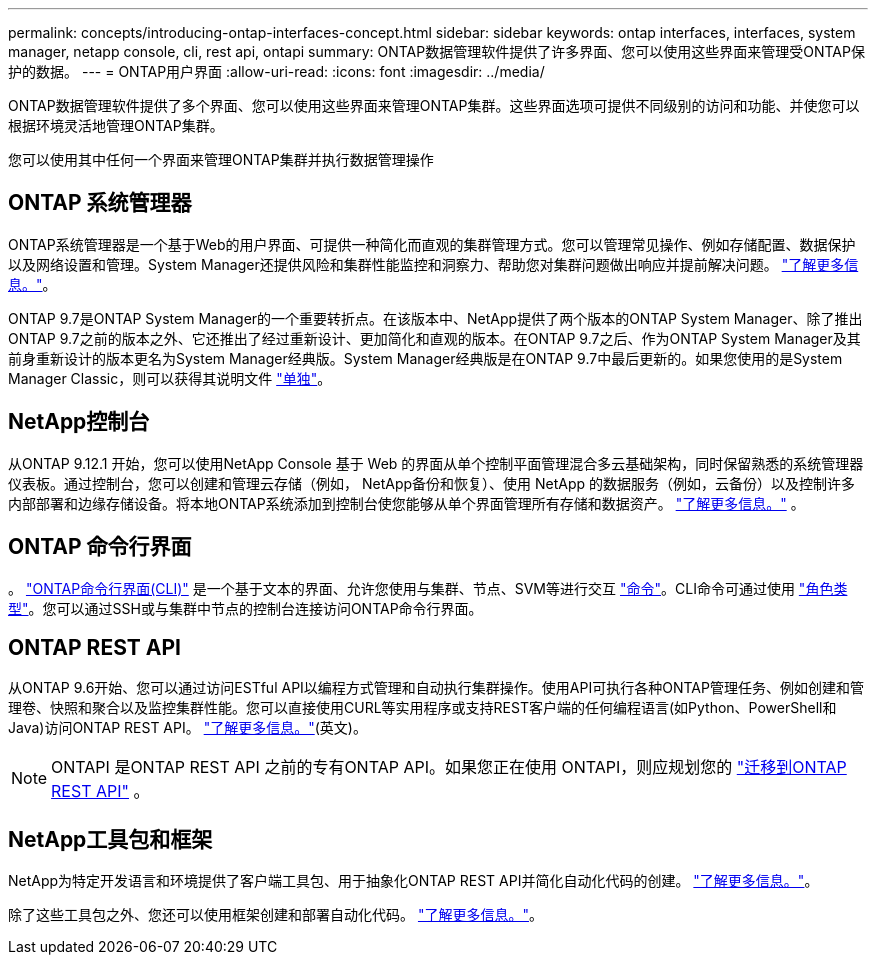 ---
permalink: concepts/introducing-ontap-interfaces-concept.html 
sidebar: sidebar 
keywords: ontap interfaces, interfaces, system manager, netapp console, cli, rest api, ontapi 
summary: ONTAP数据管理软件提供了许多界面、您可以使用这些界面来管理受ONTAP保护的数据。 
---
= ONTAP用户界面
:allow-uri-read: 
:icons: font
:imagesdir: ../media/


[role="lead"]
ONTAP数据管理软件提供了多个界面、您可以使用这些界面来管理ONTAP集群。这些界面选项可提供不同级别的访问和功能、并使您可以根据环境灵活地管理ONTAP集群。

您可以使用其中任何一个界面来管理ONTAP集群并执行数据管理操作



== ONTAP 系统管理器

ONTAP系统管理器是一个基于Web的用户界面、可提供一种简化而直观的集群管理方式。您可以管理常见操作、例如存储配置、数据保护以及网络设置和管理。System Manager还提供风险和集群性能监控和洞察力、帮助您对集群问题做出响应并提前解决问题。 link:../concept_administration_overview.html["了解更多信息。"]。

ONTAP 9.7是ONTAP System Manager的一个重要转折点。在该版本中、NetApp提供了两个版本的ONTAP System Manager、除了推出ONTAP 9.7之前的版本之外、它还推出了经过重新设计、更加简化和直观的版本。在ONTAP 9.7之后、作为ONTAP System Manager及其前身重新设计的版本更名为System Manager经典版。System Manager经典版是在ONTAP 9.7中最后更新的。如果您使用的是System Manager Classic，则可以获得其说明文件 https://docs.netapp.com/us-en/ontap-system-manager-classic/index.html["单独"^]。



== NetApp控制台

从ONTAP 9.12.1 开始，您可以使用NetApp Console 基于 Web 的界面从单个控制平面管理混合多云基础架构，同时保留熟悉的系统管理器仪表板。通过控制台，您可以创建和管理云存储（例如， NetApp备份和恢复）、使用 NetApp 的数据服务（例如，云备份）以及控制许多内部部署和边缘存储设备。将本地ONTAP系统添加到控制台使您能够从单个界面管理所有存储和数据资产。 https://docs.netapp.com/us-en/console-family/["了解更多信息。"^] 。



== ONTAP 命令行界面

。 link:../system-admin/index.html["ONTAP命令行界面(CLI)"] 是一个基于文本的界面、允许您使用与集群、节点、SVM等进行交互 link:../concepts/manual-pages.html["命令"]。CLI命令可通过使用 link:../system-admin/cluster-svm-administrators-concept.html["角色类型"]。您可以通过SSH或与集群中节点的控制台连接访问ONTAP命令行界面。



== ONTAP REST API

从ONTAP 9.6开始、您可以通过访问ESTful API以编程方式管理和自动执行集群操作。使用API可执行各种ONTAP管理任务、例如创建和管理卷、快照和聚合以及监控集群性能。您可以直接使用CURL等实用程序或支持REST客户端的任何编程语言(如Python、PowerShell和Java)访问ONTAP REST API。 https://docs.netapp.com/us-en/ontap-automation/get-started/ontap_automation_options.html["了解更多信息。"^](英文)。


NOTE: ONTAPI 是ONTAP REST API 之前的专有ONTAP API。如果您正在使用 ONTAPI，则应规划您的 https://docs.netapp.com/us-en/ontap-automation/migrate/ontapi_disablement.html["迁移到ONTAP REST API"^] 。



== NetApp工具包和框架

NetApp为特定开发语言和环境提供了客户端工具包、用于抽象化ONTAP REST API并简化自动化代码的创建。
https://docs.netapp.com/us-en/ontap-automation/get-started/ontap_automation_options.html#client-software-toolkits["了解更多信息。"^]。

除了这些工具包之外、您还可以使用框架创建和部署自动化代码。 https://docs.netapp.com/us-en/ontap-automation/get-started/ontap_automation_options.html#automation-frameworks["了解更多信息。"^]。
